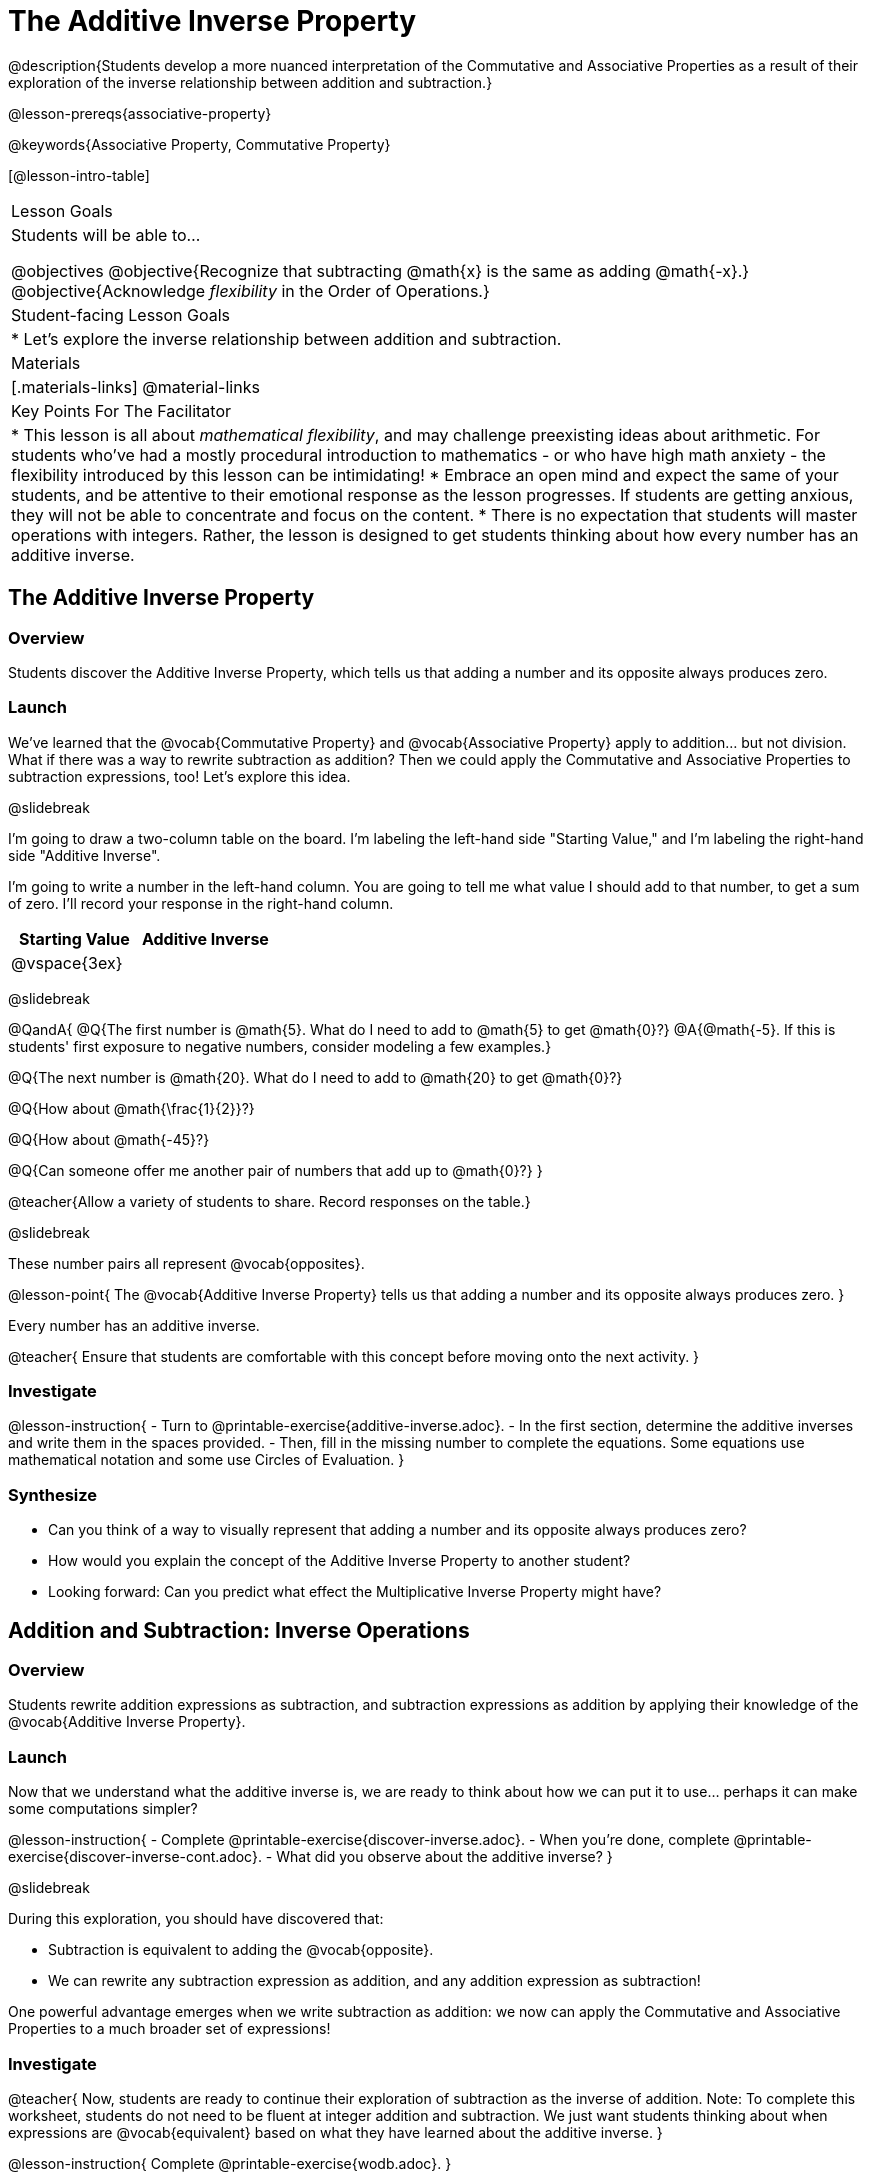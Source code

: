 = The Additive Inverse Property

@description{Students develop a more nuanced interpretation of the Commutative and Associative Properties as a result of their exploration of the inverse relationship between addition and subtraction.}

@lesson-prereqs{associative-property}

@keywords{Associative Property, Commutative Property}

[@lesson-intro-table]
|===

| Lesson Goals
| Students will be able to...

@objectives
@objective{Recognize that subtracting @math{x} is the same as adding @math{-x}.}
@objective{Acknowledge _flexibility_ in the Order of Operations.}

| Student-facing Lesson Goals
|

* Let's explore the inverse relationship between addition and subtraction.

| Materials
|[.materials-links]
@material-links

| Key Points For The Facilitator
|
* This lesson is all about _mathematical flexibility_, and may challenge preexisting ideas about arithmetic. For students who've had a mostly procedural introduction to mathematics - or who have high math anxiety - the flexibility introduced by this lesson can be intimidating!
* Embrace an open mind and expect the same of your students, and be attentive to their emotional response as the lesson progresses. If students are getting anxious, they will not be able to concentrate and focus on the content.
* There is no expectation that students will master operations with integers. Rather, the lesson is designed to get students thinking about how every number has an additive inverse.
|===

== The Additive Inverse Property

=== Overview

Students discover the Additive Inverse Property, which tells us that adding a number and its opposite always produces zero.

=== Launch

We’ve learned that the @vocab{Commutative Property} and @vocab{Associative Property} apply to addition... but not division. What if there was a way to rewrite subtraction as addition? Then we could apply the Commutative and Associative Properties to subtraction expressions, too! Let’s explore this idea.


@slidebreak

I'm going to draw a two-column table on the board. I'm labeling the left-hand side "Starting Value," and I'm labeling the right-hand side "Additive Inverse".

I'm going to write a number in the left-hand column. You are going to tell me what value I should add to that number, to get a sum of zero. I'll record your response in the right-hand column.

[cols="^1,^1", options="header"]
|===
| Starting Value		| Additive Inverse
| @vspace{3ex}			|
|===

@slidebreak


@QandA{
@Q{The first number is @math{5}. What do I need to add to @math{5} to get @math{0}?}
@A{@math{-5}. If this is students' first exposure to negative numbers, consider modeling a few examples.}

@Q{The next number is @math{20}. What do I need to add to @math{20} to get @math{0}?}

@Q{How about @math{\frac{1}{2}}?}

@Q{How about @math{-45}?}

@Q{Can someone offer me another pair of numbers that add up to @math{0}?}
}

@teacher{Allow a variety of students to share. Record responses on the table.}

@slidebreak

These number pairs all represent @vocab{opposites}.

@lesson-point{
The @vocab{Additive Inverse Property} tells us that adding a number and its opposite always produces zero.
}

Every number has an additive inverse.

@teacher{
Ensure that students are comfortable with this concept before moving onto the next activity.
}

=== Investigate

@lesson-instruction{
- Turn to @printable-exercise{additive-inverse.adoc}.
- In the first section, determine the additive inverses and write them in the spaces provided.
- Then, fill in the missing number to complete the equations. Some equations use mathematical notation and some use Circles of Evaluation.
}

=== Synthesize

- Can you think of a way to visually represent that adding a number and its opposite always produces zero?
- How would you explain the concept of the Additive Inverse Property to another student?
- Looking forward: Can you predict what effect the Multiplicative Inverse Property might have?

== Addition and Subtraction: Inverse Operations

=== Overview

Students rewrite addition expressions as subtraction, and subtraction expressions as addition by applying their knowledge of the @vocab{Additive Inverse Property}.


=== Launch

Now that we understand what the additive inverse is, we are ready to think about how we can put it to use... perhaps it can make some computations simpler?

@lesson-instruction{
- Complete @printable-exercise{discover-inverse.adoc}.
- When you're done, complete @printable-exercise{discover-inverse-cont.adoc}.
- What did you observe about the additive inverse?
}

@slidebreak

During this exploration, you should have discovered that:

- Subtraction is equivalent to adding the @vocab{opposite}.
- We can rewrite any subtraction expression as addition, and any addition expression as subtraction!

One powerful advantage emerges when we write subtraction as addition: we now can apply the Commutative and Associative Properties to a much broader set of expressions!

=== Investigate

@teacher{
Now, students are ready to continue their exploration of subtraction as the inverse of addition. Note: To complete this worksheet, students do not need to be fluent at integer addition and subtraction. We just want students thinking about when expressions are @vocab{equivalent} based on what they have learned about the additive inverse.
}

@lesson-instruction{
Complete @printable-exercise{wodb.adoc}.
}

@teacher{
Have students share strategies for determining equivalence. What are the different ways that they thought about the Additive Inverse Property?
}

=== Synthesize

- Claire and Soraya want to write an equivalent expression for @math{22 - 30}. Claire studies the expression and announces that, because it involves subtraction, the Commutative Property cannot be applied. Is she correct?
- Soraya grabs a pencil and writes the following: @math{22 + -30}. She says, "There! I fixed it. Now we can apply the Commutative Property." Explain what Soraya did. Is she correct?
- Use the Additive Inverse Property to simplify this expression using mental computation: @math{3 + 96.8 - 42.74 - 96.8 + 7 - 3 + 42.74}

== The "Left-to-Right" Rule

=== Overview

Students examine whether rigid adherence to the "left-to-right" rule is needed when adding and subtracting.

=== Launch

@QandA{
@Q{Consider this expression: @math{10 + 9 - 4}. What do we get when we simplify it to a single value?}
@A{15}
@Q{How did you arrive at your answer?}
}

Did you work from left to right to arrive your result? This solving strategy can be represented by the Circle of Evaluation, below.

@show{(coe '(- (+ 10 9) 4))}

@slidebreak

*Is it essential to solve from left to right?*

@teacher{Ask if anyone opted to subtract _before_ adding. If so, invite them to share their method and then invite other students to weigh in.}

Evaluate the Circle of Evaluation below. Is it equivalent to the previous Circle of Evaluation?

@show{(coe '(+ 10 (- 9 4)))}

@slidebreak

We’ve learned that the Associative Property applies for expressions with only addition... not addition _and_ subtraction. Many of us have also learned that when an expression includes addition and subtraction, we must work from left to right. *So… what’s going on!?* It appears that we get the same result regardless of how we simplify this expression.

=== Investigate

Does subtracting _first_ work every time? Can we rearrange the groupings of any expression with both addition and subtraction? Let's investigate.

@slidebreak

@lesson-instruction{
- Turn to @printable-exercise{subtract-first-or-left-to-right.adoc}.
- There, you will test out the this algorithm on several different expressions to see if subtracting and then adding produces the correct result every time.
- What do you Notice? What do you Wonder?
- Why are we able to change the groupings for an expression like @math{10 + 9 - 4} ... but _not_ for an expression like @math{10 - 9 - 4}?
- Describe why the this "subtraction first" algorithm works. (Hint: Think about the @vocab{Additive Inverse Property}!)
}

@slidebreak

@teacher{
Encourage students to think deeply about why this algorithm works – and if you’d like, invite them to consider and discuss why students all across the country are typically taught just one algorithm when, typically, there are an abundance to choose from!}

Let's put our new knowledge to use!

@teacher{Project the problems below one at a time, and invite students to solve using mental math.}

@QandA{

Scan each problem to identify any additive inverses, then solve using mental computation.

@Q{@math{4 + 5 + 97 - 4 + 3}}
@A{@math{105}}

@Q{@math{9 + 17 + 41 - 17}}
@A{@math{50}}

@Q{@math{67 - 104 + 937 - 67 + 104}}
@A{@math{937}}
}

=== Synthesize

- How did it feel to scan the problem, find any additive inverses, and then solve mentally?
- Did you like this new approach, or do you prefer solving left to right?
- How would you explain to another student why they do _not_ always need to solve from left to right when evaluating expressions with addition and subtraction.
- What are some advantages of solving left to right? What are some disadvantages?


== Programming Exploration: The Additive Inverse

=== Overview

Students learn about examples in @proglang, and use their new knowledge to think about addition and subtraction as inverse operations.

=== Launch

@lesson-instruction{
- Open the @starter-file{additive-inverse}, but *do not click "Run" yet!*
- On @printable-exercise{examples-additive.adoc}, record what you Notice and what you Wonder about the starter file.
- Let's share out some of our Noticings and Wonderings.
}

@slidebreak

Here are some common Noticings. Is there anything on this list that you _didn't_ notice?

- Sections 1 and 2 each include five examples.
- Some words are in bold.
- Some words are in different colors and have @ifproglang{pyret}{hashes}@ifproglang{wescheme}{semicolons} in front of them.
@ifproglang{pyret}{
- The examples end with `end`.}

@slidebreak

@lesson-point{Comments let programmers write notes.}

Lines and lines of code can be difficult to read! Sometimes programmers want to write down their thinking, or leave notes to help others understand what the code is doing. That's what @vocab{comments} are for: a @ifproglang{pyret}{hash}@ifproglang{wescheme}{semicolon} at the start of a line tells the computer that the rest of the line is a @vocab{comment} instead of code. To make comments stand out, they are colored @ifproglang{pyret}{dark orange}@ifproglang{wescheme}{purple}.

The comments in lines 2, 14, and 26 are used to break up the code into sections that make the starter file easier for users to interpret.

@slidebreak

@lesson-point{Examples let programmers test their code.}

Sometimes a comment isn't enough. A programmer might want to write down their thoughts so _that the computer can test their thinking_. These are called @vocab{examples}.

Take a look at the first _examples block_ (lines 4-12). We start @ifproglang{pyret}{by typing `examples:`, then} writing one or more _examples_ of how we want some code to work@ifproglang{pyret}{ before closing with with `end`}.@ifproglang{pyret}{ Notice that all of the examples are indented slightly, grouping them together between the bolded words.} When we click "Run", @proglang will test each of our examples, and report back which ones are correct and which ones are not.

@slidebreak

@lesson-instruction{
- Return to your starter file and click "Run".
- With your partner, respond to questions 2 through 3 on @printable-exercise{examples-additive.adoc}.
}

@teacher{Debrief with students to ensure that they are looking at the messages that appear in @proglang. This activity not only provides practice thinking about the additive inverse; it also gives students exposure to tests - bits of code used to verify that code is working as we would expect. Examples and tests are widely used in programming! We explore examples in greater depth in @lesson-link{functions-examples-definitions}.}

=== Investigate

For the remainder of the activity, we will examine examples blocks. The first one includes only examples that pass. The second one has some errors! And the third one includes just one examples... *you* will be responsible for providing additional examples!

@lesson-instruction{With your partner, complete @printable-exercise{examples-additive.adoc}.}

@teacher{
@opt{If you would like to offer students additional practice with the additive inverse in @proglang, two optional activities include @opt-printable-exercise{are-they-identical.adoc} and @opt-printable-exercise{writing-equivalent-code-additive.adoc}.}
}


=== Synthesize

- Using @proglang allows us to evaluate arithmetic expressions easily and efficiently. In your own words, describe _how_ you tested the equivalence of different expression - and how you interpreted the results that @proglang produced.
- In @proglang, what does it mean for a test to pass? What does it mean for a test to fail?
- What did this programming exploration teach you about the additive inverse?
